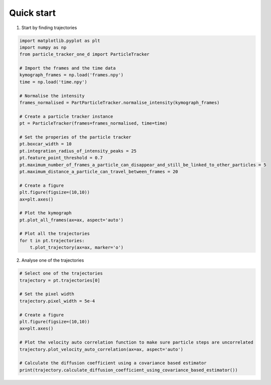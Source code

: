 Quick start
===========

1. Start by finding trajectories

.. code-block:: python

    import matplotlib.pyplot as plt
    import numpy as np
    from particle_tracker_one_d import ParticleTracker

    # Import the frames and the time data
    kymograph_frames = np.load('frames.npy')
    time = np.load('time.npy')

    # Normalise the intensity
    frames_normalised = PartParticleTracker.normalise_intensity(kymograph_frames)

    # Create a particle tracker instance
    pt = ParticleTracker(frames=frames_normalised, time=time)

    # Set the properies of the particle tracker
    pt.boxcar_width = 10
    pt.integration_radius_of_intensity_peaks = 25
    pt.feature_point_threshold = 0.7
    pt.maximum_number_of_frames_a_particle_can_disappear_and_still_be_linked_to_other_particles = 5
    pt.maximum_distance_a_particle_can_travel_between_frames = 20

    # Create a figure
    plt.figure(figsize=(10,10))
    ax=plt.axes()

    # Plot the kymograph
    pt.plot_all_frames(ax=ax, aspect='auto')

    # Plot all the trajectories
    for t in pt.trajectories:
        t.plot_trajectory(ax=ax, marker='o')


2. Analyse one of the trajectories

.. code-block:: python

    # Select one of the trajectories
    trajectory = pt.trajectories[0]

    # Set the pixel width
    trajectory.pixel_width = 5e-4

    # Create a figure
    plt.figure(figsize=(10,10))
    ax=plt.axes()

    # Plot the velocity auto correlation function to make sure particle steps are uncorrelated
    trajectory.plot_velocity_auto_correlation(ax=ax, aspect='auto')

    # Calculate the diffusion coefficient using a covariance based estimator
    print(trajectory.calculate_diffusion_coefficient_using_covariance_based_estimator())
